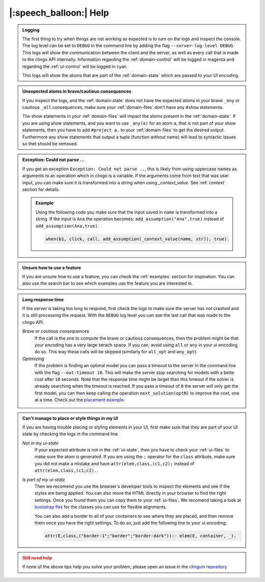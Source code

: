 
.. _help:

|:speech_balloon:| Help
========================

.. admonition:: **Logging**
    :class: important

    The first thing to try when things are not working as expected is to turn on the logs and inspect the console.
    The log level can be set to ``DEBUG`` in the command line by adding the flag ``--server-log-level DEBUG``.
    This logs will show the communication between the client and the server, as well as every call that is made to the clingo API internally.
    Information regarding the :ref:`domain-control` will be logged in magenta and regarding the :ref:`ui-control` will be logged in cyan.

    This logs will show the atoms that are part of the :ref:`domain-state` which are passed to your UI encoding.

.. admonition:: **Unexpected atoms in brave/cautious consequences**
    :class: tip

    If you inspect the logs, and the :ref:`domain-state` does not have the expected atoms in your brave ``_any`` or cautious ``_all`` consequences,
    make sure your :ref:`domain-files` don't have any ``#show`` statements.

    The show statements in your :ref:`domain-files` will impact the atoms present in the :ref:`domain-state`.
    If you are using show statements, and you want to use ``_any(a)`` for an atom ``a``, that is not part of your show statements,
    then you have to add ``#project a.`` to your :ref:`domain-files` to get the desired output.
    Furthermore any show statements that output a tuple (function without name) will lead to syntactic issues so thet should be removed.

.. admonition:: **Exception: Could not parse ...**
    :class: tip

    If you get an exception ``Exception: Could not parse ..``, this is likely from using uppercase names as arguments to an operation which in clingo is a variable.
    If the arguments come from text that was user input, you can make sure it is transformed into a string when using `_context_value`.
    See :ref:`context` section for details.

    .. admonition:: Example

        Using the following code you make sure that the input saved in ``name`` is transformed into a string.
        If the input is ``Ana`` the operation becomes: ``add_assumption("Ana",true)`` instead of ``add_assumption(Ana,true)``.

        .. code-block::

            when(b1, click, call, add_assumption(_context_value(name, str)), true).


.. admonition:: **Unsure how to use a feature**
    :class: tip

    If you are unsure how to use a feature, you can check the :ref:`examples` section for inspiration.
    You can also use the search bar to see which examples use the feature you are interested in.


.. admonition:: **Long response time**
    :class: tip

    If the server is taking too long to respond, first check the logs to make sure the server has not crashed and it is still processing the request.
    With the ``DEBUG`` log level you can see the last call that was made to the clingo API.


    *Brave or cautious consequences*
        If the call is the one to compute the brave or cautious consequences, then the problem might be that your encoding has a very large serach space.
        If you can, avoid using ``all`` or ``any`` in your ui encoding, do so. This way these calls will be skipped (similarly for ``all_opt`` and ``any_opt``).

    *Optimizing*
        If the problem is finding an optimal model you can pass a timeout to the server in the command line with the flag ``--out-timeout 10``.
        This will make the server stop searching for models with a bette cost after ``10`` seconds. Note that the response time might be larget than this timeout
        if the solver is already searching when the timeout is reached. If you pass a timeout of ``0`` the server will only get the first model, you can then keep calling the operation ``next_solution(optN)`` to improve the cost, one at a time.
        Check out the `placement example <https://github.com/potassco/clinguin/tree/master/examples/angular/placement>`_.


.. admonition:: **Can't manage to place or style things in my UI**
    :class: tip

    If you are having trouble placing or styling elements in your UI, first make sure that they are part of your UI state by checking the logs in the command line.

    *Not in my ui-state*
        If your expected attribute is not in the :ref:`ui-state`, then you have to check your :ref:`ui-files` to make sure the atom is generated.
        If you are using the ``;`` operator for the ``class`` attribute, make sure you did not make a mistake and have ``attr(elem,class,(c1,c2);`` instead of ``attr(elem,class,(c1;c2).``.

    *Is part of my ui-state*
        Then we recomend you use the browser's developer tools to inspect the elements and see if the styles are being applied.
        You can also move the HTML directly in your browser to find the right settings. Once you found them you can copy them to your :ref:`ui-files`.
        We recomend taking a look at  `bootstrap flex <https://getbootstrap.com/docs/5.0/utilities/flex/>`_ for the classes you can use for flexible alignments.

        You can also add a border to all of your containers to see where they are placed, and then remove them once you have the right settings.
        To do so, just add the following line to your ui encoding:

        .. code-block:: prolog

            attr(E,class,("border-1";"border";"border-dark")):- elem(E, container, _).


.. admonition:: **Still need help**
    :class: warning

    If none of the above tips help you solve your problem, please open an issue in the `clinguin repository <https://github.com/potassco/clinguin/issues>`_.

